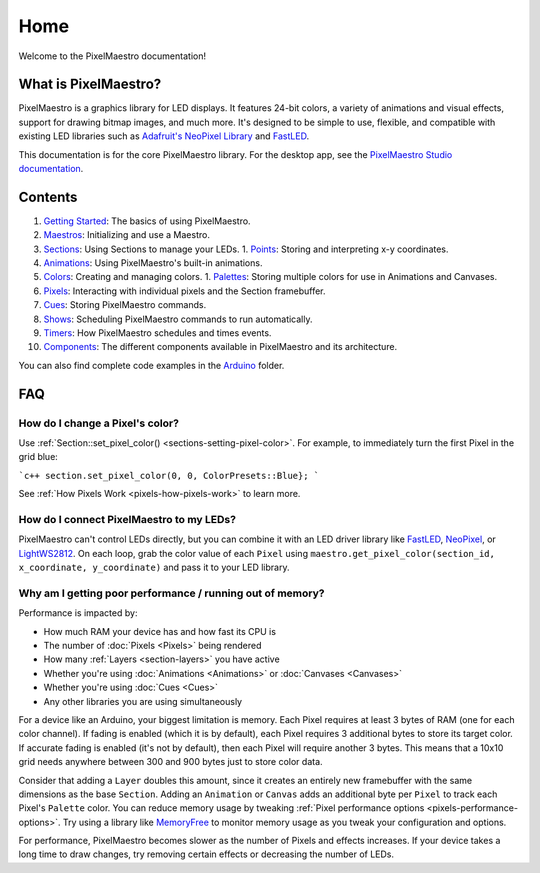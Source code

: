 
Home
====

Welcome to the PixelMaestro documentation!

What is PixelMaestro?
---------------------

PixelMaestro is a graphics library for LED displays. It features 24-bit colors, a variety of animations and visual effects, support for drawing bitmap images, and much more. It's designed to be simple to use, flexible, and compatible with existing LED libraries such as `Adafruit's NeoPixel Library <https://github.com/adafruit/Adafruit_NeoPixel>`_ and `FastLED <http://fastled.io/>`_.

This documentation is for the core PixelMaestro library. For the desktop app, see the `PixelMaestro Studio documentation <https://8bitbuddhist.github.io/PixelMaestro-Studio/>`_.

Contents
---------------

1. `Getting Started <Getting Started>`_: The basics of using PixelMaestro.
2. `Maestros <Maestros>`_: Initializing and use a Maestro.
3. `Sections <Sections>`_: Using Sections to manage your LEDs.
   1. `Points <Points>`_: Storing and interpreting x-y coordinates.
4. `Animations <Animations>`_: Using PixelMaestro's built-in animations.
5. `Colors <Colors>`_: Creating and managing colors.
   1. `Palettes <Palettes>`_: Storing multiple colors for use in Animations and Canvases.
6. `Pixels <Pixels>`_: Interacting with individual pixels and the Section framebuffer.
7. `Cues <Cues>`_: Storing PixelMaestro commands.
8. `Shows <Shows>`_: Scheduling PixelMaestro commands to run automatically.
9. `Timers <Timers>`_: How PixelMaestro schedules and times events.
10. `Components <Components>`_: The different components available in PixelMaestro and its architecture.

You can also find complete code examples in the `Arduino <https://github.com/8bitbuddhist/PixelMaestro/tree/master/examples/arduino>`_ folder.

.. _home-faq:
FAQ
---

How do I change a Pixel's color?
^^^^^^^^^^^^^^^^^^^^^^^^^^^^^^^^

Use :ref:`Section::set_pixel_color() <sections-setting-pixel-color>`. For example, to immediately turn the first Pixel in the grid blue:

```c++
section.set_pixel_color(0, 0, ColorPresets::Blue};
```

See :ref:`How Pixels Work <pixels-how-pixels-work>` to learn more.

How do I connect PixelMaestro to my LEDs?
^^^^^^^^^^^^^^^^^^^^^^^^^^^^^^^^^^^^^^^^^

PixelMaestro can't control LEDs directly, but you can combine it with an LED driver library like `FastLED <http://fastled.io/>`_, `NeoPixel <https://github.com/adafruit/Adafruit_NeoPixel>`_, or `LightWS2812 <https://github.com/cpldcpu/light_ws2812>`_. On each loop, grab the color value of each ``Pixel``  using ``maestro.get_pixel_color(section_id, x_coordinate, y_coordinate)`` and pass it to your LED library.

Why am I getting poor performance / running out of memory?
^^^^^^^^^^^^^^^^^^^^^^^^^^^^^^^^^^^^^^^^^^^^^^^^^^^^^^^^^^^^^^^^^^^

Performance is impacted by:


* How much RAM your device has and how fast its CPU is
* The number of :doc:`Pixels <Pixels>` being rendered
* How many :ref:`Layers <section-layers>` you have active
* Whether you're using :doc:`Animations <Animations>` or :doc:`Canvases <Canvases>`
* Whether you're using :doc:`Cues <Cues>`
* Any other libraries you are using simultaneously

For a device like an Arduino, your biggest limitation is memory. Each Pixel requires at least 3 bytes of RAM (one for each color channel). If fading is enabled (which it is by default), each Pixel requires 3 additional bytes to store its target color. If accurate fading is enabled (it's not by default), then each Pixel will require another 3 bytes. This means that a 10x10 grid needs anywhere between 300 and 900 bytes just to store color data.

Consider that adding a ``Layer`` doubles this amount, since it creates an entirely new framebuffer with the same dimensions as the base ``Section``. Adding an ``Animation`` or ``Canvas`` adds an additional byte per ``Pixel`` to track each Pixel's ``Palette`` color. You can reduce memory usage by tweaking :ref:`Pixel performance options <pixels-performance-options>`. Try using a library like `MemoryFree <https://github.com/McNeight/MemoryFree>`_ to monitor memory usage as you tweak your configuration and options.

For performance, PixelMaestro becomes slower as the number of Pixels and effects increases. If your device takes a long time to draw changes, try removing certain effects or decreasing the number of LEDs.
